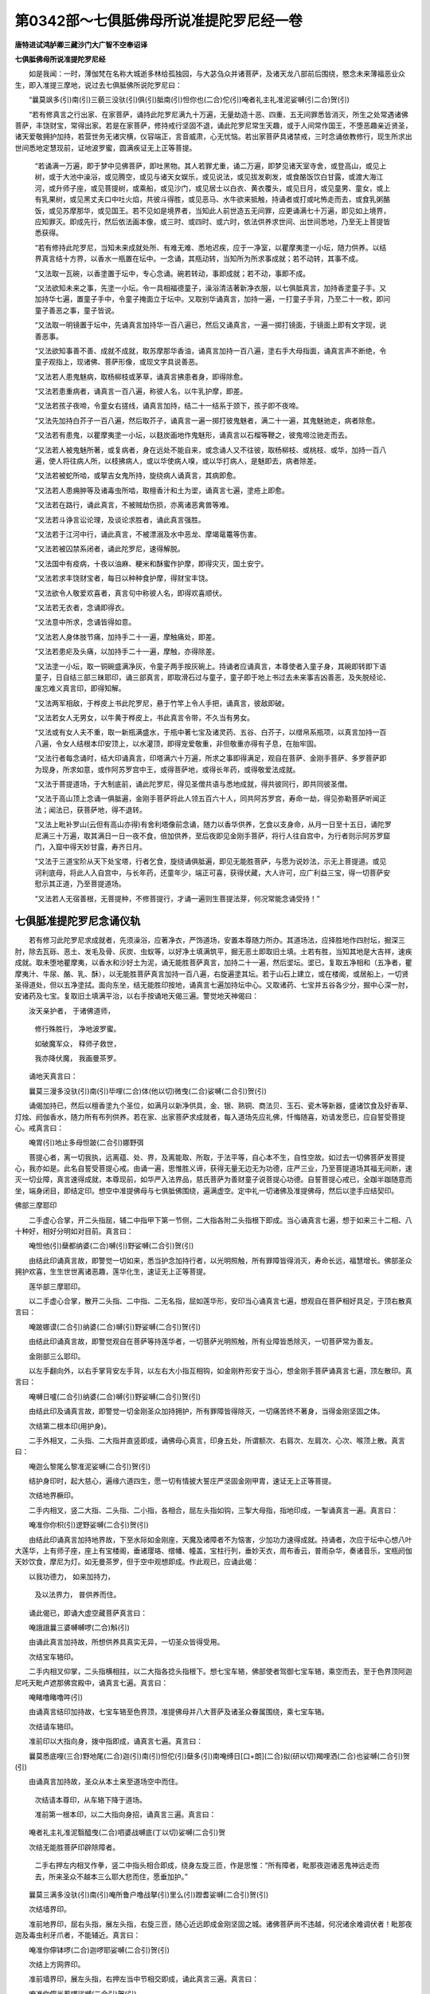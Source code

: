 第0342部～七俱胝佛母所说准提陀罗尼经一卷
============================================

**唐特进试鸿胪卿三藏沙门大广智不空奉诏译**

**七俱胝佛母所说准提陀罗尼经**


　　如是我闻：一时，薄伽梵在名称大城逝多林给孤独园，与大苾刍众并诸菩萨，及诸天龙八部前后围绕，愍念未来薄福恶业众生，即入准提三摩地，说过去七俱胝佛所说陀罗尼曰：

　　“曩莫飒多(引)南(引)三藐三没驮(引)俱(引)胝南(引)怛你也(二合)佗(引)唵者礼主礼准泥娑嚩(引二合)贺(引)

　　“若有修真言之行出家、在家菩萨，诵持此陀罗尼满九十万遍，无量劫造十恶、四重、五无间罪悉皆消灭，所生之处常遇诸佛菩萨，丰饶财宝，常得出家。若是在家菩萨，修持戒行坚固不退，诵此陀罗尼常生天趣，或于人间常作国王，不堕恶趣亲近贤圣，诸天爱敬拥护加持，若营世务无诸灾横，仪容端正，言音威肃，心无忧恼。若出家菩萨具诸禁戒，三时念诵依教修行，现生所求出世间悉地定慧现前，证地波罗蜜，圆满疾证无上正等菩提。

      　　“若诵满一万遍，即于梦中见佛菩萨，即吐黑物。其人若罪尤重，诵二万遍，即梦见诸天室寺舍，或登高山，或见上树，或于大池中澡浴，或见腾空，或见与诸天女娱乐，或见说法，或见拔发剃发，或食酪饭饮白甘露，或渡大海江河，或升师子座，或见菩提树，或乘船，或见沙门，或见居士以白衣、黄衣覆头，或见日月，或见童男、童女，或上有乳果树，或见黑丈夫口中吐火焰，共彼斗得胜，或见恶马、水牛欲来抵触，持诵者或打或叱怖走而去，或食乳粥酪饭，或见苏摩那华，或见国王。若不见如是境界者，当知此人前世造五无间罪，应更诵满七十万遍，即见如上境界，应知罪灭。即成先行，然后依法画本像，或三时、或四时、或六时，依法供养求世间、出世间悉地，乃至无上菩提皆悉获得。

      　　“若有修持此陀罗尼，当知未来成就处所、有难无难、悉地迟疾，应于一净室，以瞿摩夷塗一小坛，随力供养。以结界真言结十方界，以香水一瓶置在坛中。一念诵，其瓶动转，当知所为所求事成就；若不动转，其事不成。

      　　“又法取一瓦碗，以香塗置于坛中，专心念诵。碗若转动，事即成就；若不动，事即不成。

      　　“又法欲知未来之事，先塗一小坛。令一具相福德童子，澡浴清洁著新净衣服，以七俱胝真言，加持香塗童子手。又加持华七遍，置童子手中，令童子掩面立于坛中。又取别华诵真言，加持一遍，一打童子手背，乃至二十一枚，即问童子善恶之事，童子皆说。

      　　“又法取一明镜置于坛中，先诵真言加持华一百八遍已，然后又诵真言，一遍一掷打镜面，于镜面上即有文字现，说善恶事。

      　　“又法欲知事善不善、成就不成就，取苏摩那华香油，诵真言加持一百八遍，塗右手大母指面，诵真言声不断绝，令童子观指上，现诸佛、菩萨形像，或现文字具说善恶。

      　　“又法若人患鬼魅病，取杨柳枝或茅草，诵真言拂患者身，即得除愈。

      　　“又法若患重病者，诵真言一百八遍，称彼人名，以牛乳护摩，即差。

      　　“又法若孩子夜啼，令童女右搓线，诵真言加持，结二十一结系于颈下，孩子即不夜啼。

      　　“又法先加持白芥子一百八遍，然后取芥子，诵真言一遍一掷打彼鬼魅者，满二十一遍，其鬼魅驰走，病者除愈。

      　　“又法若有患鬼，以瞿摩夷塗一小坛，以麸炭画地作鬼魅形，诵真言以石榴等鞭之，彼鬼啼泣驰走而去。

      　　“又法若人被鬼魅所著，或复病者，身在远处不能自来，或念诵人又不往彼，取杨柳枝、或桃枝、或华，加持一百八遍，使人将往病人所，以枝拂病人，或以华使病人嗅，或以华打病人，是魅即去，病者除差。

      　　“又法若被蛇所啮，或拏吉女鬼所持，旋绕病人诵真言，其病即愈。

      　　“又法若人患痈肿等及诸毒虫所啮，取檀香汁和土为埿，诵真言七遍，塗疮上即愈。

      　　“又法若在路行，诵此真言，不被贼劫伤损，亦离诸恶禽兽等难。

      　　“又法若斗诤言讼论理，及谈论求胜者，诵此真言强胜。

      　　“又法若于江河中行，诵此真言，不被漂溺及水中恶龙、摩竭鼋鼍等伤害。

      　　“又法若被囚禁系闭者，诵此陀罗尼，速得解脱。

      　　“又法国中有疫病，十夜以油麻、粳米和酥蜜作护摩，即得灾灭，国土安宁。

      　　“又法若求丰饶财宝者，每日以种种食护摩，得财宝丰饶。

      　　“又法欲令人敬爱欢喜者，真言句中称彼人名，即得欢喜顺伏。

      　　“又法若无衣者，念诵即得衣。

      　　“又法意中所求，念诵皆得如意。

      　　“又法若人身体肢节痛，加持手二十一遍，摩触痛处，即差。

      　　“又法若患疟及头痛，以加持手二十一遍，摩触，亦得除差。

      　　“又法塗一小坛，取一铜碗盛满净灰，令童子两手按灰碗上。持诵者应诵真言，本尊使者入童子身，其碗即转即下语童子，日自结三部三昧耶印，诵三部真言，即取滑石过与童子，童子即于地上书过去未来事吉凶善恶，及失脱经论、废忘难义真言印，即得知解。

      　　“又法两军相敌，于桦皮上书此陀罗尼，悬于竹竿上令人手把，诵真言，彼敌即破。

      　　“又法若女人无男女，以牛黄于桦皮上，书此真言令带，不久当有男女。

      　　“又法或有女人夫不重，取一新瓶满盛水，于瓶中著七宝及诸灵药、五谷、白芥子，以缯帛系瓶项，以真言加持一百八遍，令女人结根本印安顶上，以水灌顶，即得宠爱敬重，非但敬重亦得有子息，在胎牢固。

      　　“又法行者每念诵时，结大印诵真言，印塔满六十万遍，所求之事即得满足，观自在菩萨、金刚手菩萨、多罗菩萨即为现身，所求如意，或作阿苏罗宫中王，或得菩萨地，或得长年药，或得敬爱法成就。

      　　“又法于菩提道场，于大制底前，诵此陀罗尼，得见圣僧共语与悉地成就，得共彼同行，即共同彼圣僧。

      　　“又法于高山顶上念诵一俱胝遍，金刚手菩萨将此人领五百六十人，同共阿苏罗宫，寿命一劫，得见弥勒菩萨听闻正法；闻法已，获菩萨地，得不退转。

      　　“又法上毗补罗山(云但有高山亦得)有舍利塔像前念诵，随力以香华供养，乞食以支身命，从月一日至十五日，诵陀罗尼满三十万遍，取其满日一日一夜不食，倍加供养，至后夜即见金刚手菩萨，将行人往自宫中，为行者则示阿苏罗窟门，入窟中得天妙甘露，寿齐日月。

      　　“又法于三道宝阶从天下处宝塔，行者乞食，旋绕诵俱胝遍，即见无能胜菩萨，与愿为说妙法，示无上菩提道。或见诃利底母，将此人入自宫中，与长年药，还童年少，端正可喜，获得伏藏，大人许可，应广利益三宝，得一切菩萨安慰示其正道，乃至菩提道场。

      　　“又法若人无宿善根，无菩提种，不修菩提行，才诵一遍则生菩提法芽，何况常能念诵受持！”

七俱胝准提陀罗尼念诵仪轨
------------------------

　　若有修习此陀罗尼求成就者，先须澡浴，应著净衣，严饰道场，安置本尊随力所办。其道场法，应择胜地作四肘坛，掘深三肘，除去瓦砾、恶土、发毛及骨、灰炭、虫蚁等，以好净土填满筑平，掘无恶土即取旧土填。土若有胜，当知其地是大吉祥，速疾成就。取未堕地瞿摩夷，以香水和沙好土为泥，诵无能胜菩萨真言，加持二十一遍，然后埿坛。埿已，复取五净相和（五净者，瞿摩夷汁、牛尿、酪、乳、酥），以无能胜菩萨真言加持一百八遍，右旋遍塗其坛。若于山石上建立，或在楼阁，或居船上，一切贤圣得道处，但以五净塗拭。面向东坐，结无能胜印按地，诵真言七遍加持坛中心。又取诸药、七宝并五谷各少分，掘中心深一肘，安诸药及七宝。复取旧土填满平治，以右手按诵地天偈三遍。警觉地天神偈曰：

　　汝天亲护者， 于诸佛道师，

                      　　修行殊胜行， 净地波罗蜜。

                      　　如破魔军众， 释师子救世，

                      　　我亦降伏魔， 我画曼茶罗。

　　诵地天真言曰：

　　曩莫三漫多没驮(引)南(引)毕哩(二合)体(他以切)微曳(二合)娑嚩(二合引)贺(引)

　　诵偈加持已，然后以檀香塗九个圣位，如满月以新净供具，金、银、熟铜、商法贝、玉石、瓷木等新器，盛诸饮食及好香草、灯烛、阏伽香水，随力所有布列供养。若在家、出家菩萨求成就者，每入道场先应礼佛，忏悔随喜，劝请发愿已，应自誓受菩提心。戒真言曰：

　　唵胃(引)地止多母怛跛(二合引)娜野弭

　　菩提心者，离一切我执，远离蕴、处、界，及离能取、所取，于法平等，自心本不生，自性空故。如过去一切佛菩萨发菩提心，我亦如是。此名自誓受菩提心戒。由诵一遍，思惟胜义谛，获得无量无边无为功德，庄严三业，乃至菩提道场其福无间断，速灭一切业障，真言速得成就，本尊现前，如华严入法界品，慈氏菩萨为善财童子说菩提心功德。自誓菩提心戒已，全跏半跏随意而坐，端身闭目，即结定印。想空中准提佛母与七俱胝佛围绕，遍满虚空。定中礼一切诸佛及准提佛母，然后以塗手应结契印。

佛部三摩耶印

　　二手虚心合掌，开二头指屈，辅二中指甲下第一节侧，二大指各附二头指根下即成。当心诵真言七遍，想于如来三十二相、八十种好，相好分明如对目前。真言曰：

　　唵怛他(引)蘖都纳婆(二合)嚩(引)野娑嚩(二合引)贺(引)

　　由结此印诵真言故，即警觉一切如来，悉当护念加持行者，以光明照触，所有罪障皆得消灭，寿命长远，福慧增长。佛部圣众拥护欢喜，生生世世离诸恶趣，莲华化生，速证无上正等菩提。

　　莲华部三摩耶印。

　　以二手虚心合掌，散开二头指、二中指、二无名指，屈如莲华形，安印当心诵真言七遍，想观自在菩萨相好具足，于顶右散真言曰：

　　唵跛娜谟(二合引)纳婆(二合)嚩(引)野娑嚩(二合引)贺(引)

　　由结此印诵真言故，即警觉观自在菩萨等持莲华者，一切菩萨光明照触，所有业障皆悉除灭，一切菩萨常为善友。

　　金刚部三么耶印。

　　以左手翻向外，以右手掌背安左手背，以左右大小指互相钩，如金刚杵形安于当心，想金刚手菩萨诵真言七遍，顶左散印。真言曰：

　　唵嚩日嚧(二合引)纳婆(二合)嚩(引)野娑嚩(二合引)贺(引)

　　由结此印及诵真言故，即警觉一切金刚圣众加持拥护，所有罪障皆得除灭，一切痛苦终不著身，当得金刚坚固之体。

　　次结第二根本印(用护身)。

　　二手外相叉，二头指、二大指并直竖即成，诵佛母心真言，印身五处，所谓额次、右肩次、左肩次、心次、喉顶上散。真言曰：

　　唵迦么黎尾么黎准泥娑嚩(二合引)贺(引)

　　结护身印时，起大慈心，遍缘六道四生，愿一切有情披大誓庄严坚固金刚甲胄，速证无上正等菩提。

　　次结地界橛印。

　　二手内相叉，竖二大指、二头指、二小指，各相合，屈左头指如钩，三掣大母指，指地印成，一掣诵真言一遍。真言曰：

　　唵准你你枳(引)逻野娑嚩(二合引)贺(引)

　　由结此印诵真言加持地界故，下至水际如金刚座，天魔及诸障者不为恼害，少加功力速得成就。持诵者，次应于坛中心想八叶大莲华，上有师子座，座上有宝楼阁，垂诸璎珞、缯幡、幢盖，宝柱行列，垂妙天衣，周布香云，普雨杂华，奏诸音乐，宝瓶阏伽天妙饮食，摩尼为灯。如无曼茶罗，但于空中观想即成。作此观已，应诵此偈：

　　以我功德力， 如来加持力，

                      　　及以法界力， 普供养而住。

　　诵此偈已，即诵大虚空藏菩萨真言曰：

　　唵誐誐曩三婆嚩嚩啰(二合)斛(引)

　　由诵此真言加持故，所想供养具真实无异，一切圣众皆得受用。

　　次结宝车辂印。

　　二手内相叉仰掌，二头指横相拄，以二大指各捻头指根下。想七宝车辂，佛部使者驾御七宝车辂，乘空而去，至于色界顶阿迦尼吒天毗卢遮那佛宫殿中，诵真言七遍。真言曰：

　　唵睹噜睹噜吽(引)

　　由诵真言结印加持故，七宝车辂至色界顶，准提佛母并八大菩萨及诸圣众眷属围绕，乘七宝车辂。

　　次结请车辂印。

　　准前印以大指向身，拨中指即成，诵真言七遍。真言曰：

　　曩莫悉底哩(三合)野地尾(二合)迦(引)南(引)怛佗(引)蘖多(引)南唵缚日[口+朗](二合)拟(研以切)羯哩洒(二合)也娑嚩(二合引)贺(引)

　　由诵真言加持故，圣众从本土来至道场空中而住。

                      　　次结请本尊印，从车辂下降于道场。

                      　　准前第一根本印，以二大指向身招，诵真言三遍。真言曰：

　　唵者礼主礼准泥翳醯曳(二合)呬婆战嚩底(丁以切)娑嚩(二合引)贺

　　次结无能胜菩萨印辟除障者。

                      　　二手右押左内相叉作拳，竖二中指头相合即成，绕身左旋三匝，作是思惟：“所有障者，毗那夜迦诸恶鬼神远走而去，所来圣众不越本三么耶大悲而住，愿垂加护。”

　　曩莫三满多没驮(引)南(引)唵所鲁户噜战拏(引)里么(引)蹬耆娑嚩(二合引)贺(引)

　　次结墙界印。

　　准前地界印，屈右头指，展左头指，右旋三匝，随心近远即成金刚坚固之城。诸佛菩萨尚不违越，何况诸余难调伏者！毗那夜迦及毒虫利牙爪者，不能辅近。真言曰：

　　唵准你儜钵啰(二合)迦啰耶娑嚩(二合引)贺(引)

　　次结上方网界印。

　　准前墙界印，展左头指，右押左当中节相交即成，诵此真言三遍。真言曰：

　　唵准你儜半惹啰娑嚩(二合引)贺(引)

　　由诵真言结印加持故，即成金刚坚固不坏之网。

　　次结火院密缝印。

　　以左手掩右手背相重，直竖二大指即成。诵真言三遍，右旋三匝，想金刚墙外有金刚火围绕。真言曰：

　　唵阿三莽拟(宜以切)你吽(引)发吒(半音)

　　由结此印诵真言，成大结护密缝，不被诸魔入。

　　次结阏伽印。

　　二手内相叉，竖二中指头相著，以二头指捻二中指背，二大指侧附二头指根下，即成根本印。准前根本印，微屈二大指入掌，即成阏伽印。诵真言三遍。真言曰：

　　唵者礼主礼准泥遏钳钵罗(二合)底(引)蹉婆誐嚩底(丁曳切)娑嚩(二合引)贺(引)

　　行者思惟圣众了了分明，想自身在诸佛圣众足下，手持七宝阏伽器，盛香水浴圣众足。由献阏伽香水故，行者三业清净，洗涤烦恼垢，业障消灭。

　　次结莲华座印。

　　准前根本印，并二大指向身竖，运想从此印流出无量师子座，奉献一切圣众，是诸圣众各各皆坐。真言曰：

　　唵迦么逻娑嚩(二合引)贺(引)

　　由结座印诵真言，奉献圣众故，行者当得十地满足，得金刚之座。

　　次结澡浴印。

　　准前根本印，以二大母指头，捻二中指中节即成。诵真言三遍。真言曰：

　　唵者娑嚩(二合引)贺(引)

　　想从此印流出无量光明，一一光明道有无量七宝贤瓶。想满天妙香水，灌注一切圣众澡浴。复想空中有无量天乐，供养本尊诸佛菩萨一切圣众。由结此印诵真言故，行者不久当证法云地。

　　次结塗香印。

　　准前根本印，以二大指，傅著右头指下节即成。诵真言三遍。真言曰：

　　唵礼娑嚩(一合引)贺(引)

　　想从此印流出无量光明，一一光明道有无量天妙塗香粖香云海，供养本尊诸佛菩萨一切圣众。由结此印诵真言故，当证一切如来戒、定、慧、解脱、解脱知见香。

　　次结华印。

　　准前根本印，以二大指傅著左头指下节即成。诵真言三遍。真言曰：

　　唵主娑嚩(二合引)贺(引)

　　想从此印流出无量光明，一一光明道有无量天妙华云海，供养本尊诸佛菩萨一切圣众。由结此印诵真言故，当得大慈三摩地成就，能利乐无边众生，诸灾难不著身。

　　次结烧香印。

　　准根本印，屈右头指捻二大指头即成。诵真言三遍。真言曰：

　　唵礼娑嚩(二合引)贺(引)

　　想从此印流出无量光明，一一光明道有无量和合俱生天妙烧香云海，供养本尊诸佛菩萨一切圣众。由结此印诵真言故，当得普遍法界三摩地成就。

　　次结饮食印。

　　准前根本印，以左头指捻二大指头即成。诵真言三遍。真言曰：

　　唵准娑嚩(二合引)贺(引)

　　想从此印流出无量光明，一一光明道有无量天妙种种饮食云海，供养本尊诸佛菩萨一切圣众。当得法喜禅悦食，三解脱最胜味，三摩地成就。

　　次结灯印。

　　准前根本印，以二头指各捻二大指头即成。诵真言三遍。真言曰：

　　唵泥娑嚩(二合引)贺(引)

　　想从此印流出无量光明，一一光明道有无量种种七宝灯烛云海，供养本尊诸佛菩萨一切圣众。当得般若波罗蜜光明、五眼清净。

　　次诵赞叹。

　　阿嚩怛啰左睹啰娜(二合)舍(引)啰驮(二合)娑么(二合)啰哩补句致钵啰(二合)拏么跛娜尾呬帝阿者礼怛[齒+來]娑哩素你祖礼悉[亭+夜]思准泥萨啰(二合)闷底南(引)娑嚩舍么你娑嚩(二合引)罕(引)帝萨跛啰(二合)拏吠怛你也(二合)佗(引)讫洒(二合)啰(引)拏[卄/(阿-可+辛)/木]帝阿尾你多萨怛嚩(二合)娜么你钵啰(二合)枲(引)那路(引)迦怛啰(二合)野(引)啰佗(二合)迦唎啰讫多(二合引)啰尾孕(二合引)那戍(引)鼻[你播(引)怛啰(二合)迦啰铎讫使(二合)[寧+頁]娑普(二合)砧(底浪切)悉体(二合)怛嚩(二合)进底多么啰贪(二合去)钵啰(二合)瑟砧(二合)李佉惹曩你尔娜(引)你萨帝(知曳切)曩钵啰(二合)库舞(二合)地囇啰始嚟野萨怛梵(二引)啰抳焰(二合引)惹闭怛母(二合)你帽(引)你(你夷切)嚩日哩(二合)担抧逻驮弥焰(二合)素啰哩补婆嚩喃钵啰(二合)吠奢野底阿引哩野(二合)嚩路(引)枳帝皤悉[亭+夜]底诺僧捨阎萨怛多惹播(引)多(半音呼多诺切)旦曩(引)悉底(二合)惹蘖底紧旨你也(二合)萨怛梵(三合引)曩那娜(引)悉薄羯底(二合)毗药(二合)壹底娑迦罗播(引)跛曩(引)舍你婆誐嚩底跛耻多么(引)怛啰(二合)悉地迦哩布啰野么努(引)啰贪冥枲(引)娜底曩怛梵(二合引)娑么(二合)囕迦室子(二合)多(半音)婆誐嚩底准泥陀(引)啰尼萨妬(二合)怛啰(二合)萨么跛多(二合)

　　次说本尊陀罗尼布字法。

　　从顶至足观一一真言字，屈曲分明流出光明，照六道四生轮回有情，深起悲愍施与安乐，用陀罗尼九字，布列于行者身，即成以如来印，八大菩萨所加持身。若作息灾、增益、降伏、敬爱，随四种法所谓白黄黑赤，成办悉地。即结布字印，二手内相叉，二大指、二头指、二小指相合即成。

　　想唵字，安于顶，以大母指触头上。

                      　　次想左字，两目童人上俱。

                      　　想礼字，复以大母指触左右眼上。

                      　　次想祖字，安于颈上，用大母指触。

                      　　次想礼字，当心以大母指触。

                      　　次想准字，安右左肩，以大母指触。

                      　　次想泥字，安脐上，以大母指触。

                      　　次想娑嚩(二合)字，安右左两髀上，以小指触。

                      　　次想诃字，安右左二胫上，用小指触。

　　由想布真言结印加持故，行者身即成准泥佛母身，灭除一切业障，积集无量福德吉祥，其身成金刚不坏体。若能常专注观行，一切悉地皆得见前，速证无上正等菩提。

                      　　次结根本印，诵根本真言七遍，顶上散印。即取菩提子念珠具一百八，依法贯穿。即以塗香塗其珠上，以二手掌中捧珠当心，诵真言七遍。加持念珠真言曰：

　　唵吠嚧(引)遮那(引)么罗娑嚩(二合引)贺(引)

　　加持顶戴心口，作是愿言：“我今欲念诵，唯愿本尊诸佛菩萨加持护念，愿令速得随意所求悉地圆满。”然后以左手无名指大指承珠，右手以大指无名指移珠，手如说法相，当于心前持珠念诵。其声不缓不急，心专注不异缘，观自身同本尊身相好具足。又于身前坛中，观想七俱胝佛母与眷属围绕，了了分明对坐。每称娑嚩(二合引)贺字同时移一珠，或一百八或一千八为念诵遍数，常须限定。若不满一百八，即不充求悉地遍数。念诵毕已，蟠珠于掌中，顶戴发愿，作是愿言：“以我念诵功德，一切众生所修真言，行求上中下悉地速得成就。”安珠于箧中。即结定印，端身闭目，澄心定意，当于胸臆身内炳现圆明如满月皎洁光明，起大精进决定取证。若能不懈怠专功，必当得见本源清净之心。

　　于圆明中想唵字，余八字右旋，于圆明上布列。于定中须见真言字分明，既不散动得定，即与般若波罗蜜相应，即画圆明月轮。次应思惟字母种子义。

      　　唵字者，是三身义，亦是一切法本不生义。

      　　左字者，一切法不生不灭义。

      　　礼字者，一切法相无所得义。

      　　祖字者，一切法无生灭义。

      　　礼字者，一切法无垢义。

      　　准字者，一切法无等觉义。

      　　泥字者，一切法无取舍义。

      　　娑嚩(二合)字者，一切法平等无言说义。

      　　诃字者，一切法无因义。

　　由一切法本不生故，即得不生不灭。由不生不灭故，即得相无所得。由相无所得故，即得无生灭。由无生灭故，即得无垢。由无垢故，即得无等觉。由无等觉故，即得无取舍。由无取舍故，即得平等无言说。由平等无言说故，即得无因无果、般若相应、无所得以为方便，入胜义实则证法界真如。以此为三摩地，念诵毕已。

                      　　应结根本印，次结澡浴印，次结五供养印。

                      　　次诵赞叹献阏伽。

                      　　次结阿三摩拟你(二合)印。

                      　　左转一匝解界。

                      　　次结宝车辂印。

                      　　以大母指向外拨中指头，奉送圣者还本宫。奉送真言曰：

　　唵者礼主礼准泥蘖车蘖车婆誐嚩底娑嚩(二合引)婆(引)嚩南布娜啰(引)誐么那(引)野娑嚩(二合引)贺(引)

　　次结三部三么耶印，各诵真言一遍，礼佛如前，忏悔随喜，劝请发愿回向无上菩提，随意经行转读大乘经典华严、大般若等经，印塔像，浴舍利，右旋绕，思六念，以此福聚回向自所求悉地。

　　次说息灾、增益、敬爱、调伏四种法。

　　扇底迦法者，求灭罪转障除灾害，鬼魅、疾病、囚闭枷锁、疫病、国难、水旱不调、虫损苗稼、五星凌逼本命，悉皆除灭烦恼解脱，是名息灾法。作此法时，著白衣面向北，交脚竖膝吉祥坐。观本尊白色，供养饮食、果子、香华、灯烛、地等，悉皆白色。从月一日至八日，日三时念诵，夜作护摩。息灾真言曰：

　　唵者礼主礼准泥(令某甲若为他人念诵称彼名)扇(引)底矩噜(二合)娑嚩(二合引)贺(引)

　　布瑟置(二合)迦法者，求延命、官荣、伏藏、富饶、聪慧，闻持不忘药法成就，金刚杵等成就，或作师子、象、马类，以真言加持三相现，随上中下所求获果如悉地广说，欲求持明仙入阿苏啰窟，及诸八部鬼神窟求入者皆得，及证地位神通，求二种资粮圆满，速成无上菩提，名增益法。作此法时，身著黄衣，面向东结跏趺坐，观本尊黄色，所供养香华、饮食、果子、灯烛、地等，并皆黄色。从月八日至十五日，日三时念诵，夜作护摩。真言曰：

　　唵者礼主礼准泥(令某甲)布瑟微(二合)矩噜(二合)娑嚩(二引)贺(引)

　　伐施迦啰拏法者，若欲令一切人见者发欢喜心，摄伏钩召若男、若女、天龙八部、药叉女，及摄伏鬼神，有诸怨敌作不饶益事，皆令回心欢喜，诸佛护念加持，是名摄召敬爱法。作此法者，身著赤衣，面向西，竖二膝，并脚，名普贤坐，观本尊及所供养香华、饮食、果子、灯烛、地等，并皆赤色。从十六日至二十三日，日三时念诵，夜作护摩。摄召真言曰：

　　唵者礼主礼准泥(令某甲)嚩试矩噜(一合)娑嚩(二合引)贺(引)

　　阿毗遮噜迦法者，犯五无间、谤方等大乘、毁灭佛性、背逆君主、惑乱正法，于如是之人深起悲愍，应作降伏法。以驴粪、或驼粪、或烧尸灰，以用塗坛。作此法时，身著黑衣、或青衣，面向南，左脚押右脚蹲踞坐。观本尊黑色，取臭、无香气、黑色或青色华供养。所供饮食、香华、果子、灯烛、地等，并皆黑色或青色。从月二十三日至月尽日，取午时中夜二时念诵，夜作护摩。真言曰：

　　吽者礼主礼准泥(令某甲)钵啰(二合)喃加多野吽发吒

　　次说准泥佛母画像法。

　　取不截白叠去毛发者，揁于净壁。先应塗坛，以阏伽、饮食随力供养。画师应受八戒斋，清净画像。其彩色中勿用皮胶，于新器中调色。

                      　　应画准提佛母像，身黄白色，结跏趺坐，坐莲华上，身佩圆光，著轻縠如十波罗蜜菩萨衣，上下皆作白色。复有天衣角络、璎珞、头冠，臂皆著螺钏檀慧，著宝环。其像面有三目、十八臂。上二手作说法相。右第二手作施无畏，第三手执剑，第四手持宝鬘，第五手掌俱缘果，第六手持钺斧，第七手执钩，第八手执金刚杵，第九手持念珠。左第二手执如意宝幢，第三手持开敷红莲华，第四手军持，第五手罥索，第六手持轮，第七手商佉，第八手贤瓶，第九手掌般若梵夹。莲华下画水池，池中难陀龙王、坞波难陀龙王，拓莲华座。左边画持诵者，手执香炉瞻仰圣者。准提佛母矜愍持诵人，眼下顾视。上画二净居天子，一名俱素陀天子，手持华鬘向下，承空而来供养圣者。

                      　　画像已，随力僧次请七僧供养，开光明咒愿赞叹。于像下应书法身缘起偈，将像于精室秘密供养。以帛覆像，念诵时去覆帛，瞻礼供养；念诵毕，却以帛覆，慎勿令人见。何以故？从师受仪轨画像法，若转与人呈像，被魔得便，当须秘密。
